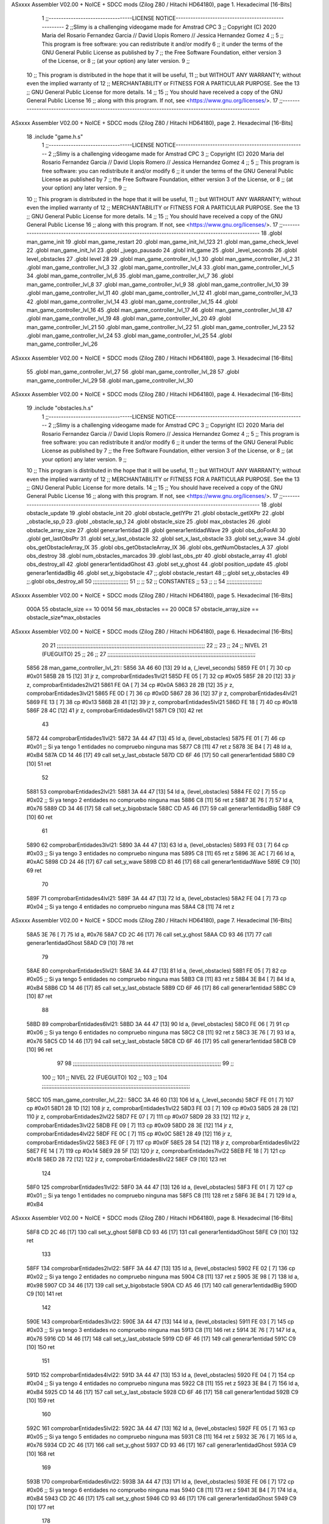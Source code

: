 ASxxxx Assembler V02.00 + NoICE + SDCC mods  (Zilog Z80 / Hitachi HD64180), page 1.
Hexadecimal [16-Bits]



                              1 ;;----------------------------------LICENSE NOTICE-----------------------------------------------------
                              2 ;;Slimy is a challenging videogame made for Amstrad CPC
                              3 ;;    Copyright (C) 2020  Maria del Rosario Fernandez Garcia // David Llopis Romero // Jessica Hernandez Gomez
                              4 ;;
                              5 ;;    This program is free software: you can redistribute it and/or modify
                              6 ;;    it under the terms of the GNU General Public License as published by
                              7 ;;    the Free Software Foundation, either version 3 of the License, or
                              8 ;;    (at your option) any later version.
                              9 ;;
                             10 ;;    This program is distributed in the hope that it will be useful,
                             11 ;;    but WITHOUT ANY WARRANTY; without even the implied warranty of
                             12 ;;    MERCHANTABILITY or FITNESS FOR A PARTICULAR PURPOSE.  See the
                             13 ;;    GNU General Public License for more details.
                             14 ;;
                             15 ;;    You should have received a copy of the GNU General Public License
                             16 ;;    along with this program.  If not, see <https://www.gnu.org/licenses/>.
                             17 ;;------------------------------------------------------------------------------------------------------
ASxxxx Assembler V02.00 + NoICE + SDCC mods  (Zilog Z80 / Hitachi HD64180), page 2.
Hexadecimal [16-Bits]



                             18 .include "game.h.s"
                              1 ;;----------------------------------LICENSE NOTICE-----------------------------------------------------
                              2 ;;Slimy is a challenging videogame made for Amstrad CPC
                              3 ;;    Copyright (C) 2020  Maria del Rosario Fernandez Garcia // David Llopis Romero // Jessica Hernandez Gomez
                              4 ;;
                              5 ;;    This program is free software: you can redistribute it and/or modify
                              6 ;;    it under the terms of the GNU General Public License as published by
                              7 ;;    the Free Software Foundation, either version 3 of the License, or
                              8 ;;    (at your option) any later version.
                              9 ;;
                             10 ;;    This program is distributed in the hope that it will be useful,
                             11 ;;    but WITHOUT ANY WARRANTY; without even the implied warranty of
                             12 ;;    MERCHANTABILITY or FITNESS FOR A PARTICULAR PURPOSE.  See the
                             13 ;;    GNU General Public License for more details.
                             14 ;;
                             15 ;;    You should have received a copy of the GNU General Public License
                             16 ;;    along with this program.  If not, see <https://www.gnu.org/licenses/>.
                             17 ;;------------------------------------------------------------------------------------------------------
                             18 .globl man_game_init
                             19 .globl man_game_restart
                             20 .globl man_game_init_lvl_123
                             21 .globl man_game_check_level
                             22 .globl man_game_init_lvl
                             23 .globl _juego_pausado
                             24 .globl init_game
                             25 .globl _level_seconds
                             26 .globl level_obstacles
                             27 .globl level
                             28 
                             29 .globl man_game_controller_lvl_1
                             30 .globl man_game_controller_lvl_2
                             31 .globl man_game_controller_lvl_3
                             32 .globl man_game_controller_lvl_4
                             33 .globl man_game_controller_lvl_5
                             34 .globl man_game_controller_lvl_6
                             35 .globl man_game_controller_lvl_7
                             36 .globl man_game_controller_lvl_8
                             37 .globl man_game_controller_lvl_9
                             38 .globl man_game_controller_lvl_10
                             39 .globl man_game_controller_lvl_11
                             40 .globl man_game_controller_lvl_12
                             41 .globl man_game_controller_lvl_13
                             42 .globl man_game_controller_lvl_14
                             43 .globl man_game_controller_lvl_15
                             44 .globl man_game_controller_lvl_16
                             45 .globl man_game_controller_lvl_17
                             46 .globl man_game_controller_lvl_18
                             47 .globl man_game_controller_lvl_19
                             48 .globl man_game_controller_lvl_20
                             49 .globl man_game_controller_lvl_21
                             50 .globl man_game_controller_lvl_22
                             51 .globl man_game_controller_lvl_23
                             52 .globl man_game_controller_lvl_24
                             53 .globl man_game_controller_lvl_25
                             54 .globl man_game_controller_lvl_26
ASxxxx Assembler V02.00 + NoICE + SDCC mods  (Zilog Z80 / Hitachi HD64180), page 3.
Hexadecimal [16-Bits]



                             55 .globl man_game_controller_lvl_27
                             56 .globl man_game_controller_lvl_28
                             57 .globl man_game_controller_lvl_29
                             58 .globl man_game_controller_lvl_30
ASxxxx Assembler V02.00 + NoICE + SDCC mods  (Zilog Z80 / Hitachi HD64180), page 4.
Hexadecimal [16-Bits]



                             19 .include "obstacles.h.s"
                              1 ;;----------------------------------LICENSE NOTICE-----------------------------------------------------
                              2 ;;Slimy is a challenging videogame made for Amstrad CPC
                              3 ;;    Copyright (C) 2020  Maria del Rosario Fernandez Garcia // David Llopis Romero // Jessica Hernandez Gomez
                              4 ;;
                              5 ;;    This program is free software: you can redistribute it and/or modify
                              6 ;;    it under the terms of the GNU General Public License as published by
                              7 ;;    the Free Software Foundation, either version 3 of the License, or
                              8 ;;    (at your option) any later version.
                              9 ;;
                             10 ;;    This program is distributed in the hope that it will be useful,
                             11 ;;    but WITHOUT ANY WARRANTY; without even the implied warranty of
                             12 ;;    MERCHANTABILITY or FITNESS FOR A PARTICULAR PURPOSE.  See the
                             13 ;;    GNU General Public License for more details.
                             14 ;;
                             15 ;;    You should have received a copy of the GNU General Public License
                             16 ;;    along with this program.  If not, see <https://www.gnu.org/licenses/>.
                             17 ;;------------------------------------------------------------------------------------------------------
                             18 .globl obstacle_update
                             19 .globl obstacle_init
                             20 .globl obstacle_getIYPtr
                             21 .globl obstacle_getIXPtr
                             22 .globl _obstacle_sp_0
                             23 .globl _obstacle_sp_1
                             24 .globl obstacle_size
                             25 .globl max_obstacles
                             26 .globl obstacle_array_size
                             27 .globl generar1entidad
                             28 .globl generar1entidadWave
                             29 .globl obs_doForAll
                             30 .globl get_lastObsPtr
                             31 .globl set_y_last_obstacle
                             32 .globl set_x_last_obstacle
                             33 .globl set_y_wave
                             34 .globl obs_getObstacleArray_IX
                             35 .globl obs_getObstacleArray_IX
                             36 .globl obs_getNumObstacles_A
                             37 .globl obs_destroy
                             38 .globl num_obstacles_marcados
                             39 .globl last_obs_ptr
                             40 .globl obstacle_array
                             41 .globl obs_destroy_all
                             42 .globl generar1entidadGhost
                             43 .globl set_y_ghost
                             44 .globl position_update
                             45 .globl generar1entidadBig
                             46 .globl set_y_bigobstacle
                             47 ;;.globl obstacle_restart
                             48 ;;.globl set_y_obstacles
                             49 ;;.globl obs_destroy_all
                             50 ;;;;;;;;;;;;;;;;;;;;;;
                             51 ;;                  ;;
                             52 ;;    CONSTANTES    ;;
                             53 ;;                  ;;
                             54 ;;;;;;;;;;;;;;;;;;;;;;
ASxxxx Assembler V02.00 + NoICE + SDCC mods  (Zilog Z80 / Hitachi HD64180), page 5.
Hexadecimal [16-Bits]



                     000A    55 obstacle_size  == 10
                     0014    56 max_obstacles == 20
                     00C8    57 obstacle_array_size == obstacle_size*max_obstacles
ASxxxx Assembler V02.00 + NoICE + SDCC mods  (Zilog Z80 / Hitachi HD64180), page 6.
Hexadecimal [16-Bits]



                             20 
                             21 ;;;;;;;;;;;;;;;;;;;;;;;;;;;;;;;;;;;;;;;;;;;;;;;;;;;;;;;;;;;;;;;;;;;;;;;;;;;;;;;;;;;;;;;;;;;;
                             22 ;;
                             23 ;;
                             24 ;;  NIVEL 21 (FUEGUITO)
                             25 ;;
                             26 ;;
                             27 ;;;;;;;;;;;;;;;;;;;;;;;;;;;;;;;;;;;;;;;;;;;;;;;;;;;;;;;;;;;;;;;;;;;;;;;;;;;;;;;;;;;;;;;;;;;;
   5856                      28 man_game_controller_lvl_21::
   5856 3A 46 60      [13]   29     ld a, (_level_seconds)  
   5859 FE 01         [ 7]   30     cp #0x01                      
   585B 28 15         [12]   31     jr z, comprobarEntidades1lvl21
   585D FE 05         [ 7]   32     cp #0x05
   585F 28 20         [12]   33     jr z, comprobarEntidades2lvl21
   5861 FE 0A         [ 7]   34     cp #0x0A                                
   5863 28 2B         [12]   35     jr z, comprobarEntidades3lvl21
   5865 FE 0D         [ 7]   36     cp #0x0D
   5867 28 36         [12]   37     jr z, comprobarEntidades4lvl21
   5869 FE 13         [ 7]   38     cp #0x13
   586B 28 41         [12]   39     jr z, comprobarEntidades5lvl21
   586D FE 18         [ 7]   40     cp #0x18
   586F 28 4C         [12]   41     jr z, comprobarEntidades6lvl21
   5871 C9            [10]   42     ret
                             43 
   5872                      44     comprobarEntidades1lvl21:
   5872 3A 44 47      [13]   45     ld a, (level_obstacles)
   5875 FE 01         [ 7]   46     cp #0x01                ;; Si ya tengo 1 entidades no compruebo ninguna mas
   5877 C8            [11]   47     ret z
   5878 3E B4         [ 7]   48         ld a, #0xB4
   587A CD 14 46      [17]   49         call set_y_last_obstacle
   587D CD 6F 46      [17]   50         call generar1entidad    
   5880 C9            [10]   51         ret
                             52 
   5881                      53     comprobarEntidades2lvl21:
   5881 3A 44 47      [13]   54     ld a, (level_obstacles)
   5884 FE 02         [ 7]   55     cp #0x02                ;; Si ya tengo 2 entidades no compruebo ninguna mas
   5886 C8            [11]   56     ret z
   5887 3E 76         [ 7]   57         ld a, #0x76
   5889 CD 34 46      [17]   58         call set_y_bigobstacle
   588C CD A5 46      [17]   59         call generar1entidadBig
   588F C9            [10]   60         ret
                             61 
   5890                      62     comprobarEntidades3lvl21:
   5890 3A 44 47      [13]   63     ld a, (level_obstacles)
   5893 FE 03         [ 7]   64     cp #0x03                ;; Si ya tengo 3 entidades no compruebo ninguna mas
   5895 C8            [11]   65     ret z
   5896 3E AC         [ 7]   66         ld a, #0xAC
   5898 CD 24 46      [17]   67         call set_y_wave
   589B CD 81 46      [17]   68         call generar1entidadWave
   589E C9            [10]   69         ret
                             70 
   589F                      71     comprobarEntidades4lvl21:
   589F 3A 44 47      [13]   72     ld a, (level_obstacles)
   58A2 FE 04         [ 7]   73     cp #0x04                ;; Si ya tengo 4 entidades no compruebo ninguna mas
   58A4 C8            [11]   74     ret z
ASxxxx Assembler V02.00 + NoICE + SDCC mods  (Zilog Z80 / Hitachi HD64180), page 7.
Hexadecimal [16-Bits]



   58A5 3E 76         [ 7]   75         ld a, #0x76
   58A7 CD 2C 46      [17]   76         call set_y_ghost
   58AA CD 93 46      [17]   77         call generar1entidadGhost
   58AD C9            [10]   78         ret        
                             79  
   58AE                      80     comprobarEntidades5lvl21:
   58AE 3A 44 47      [13]   81     ld a, (level_obstacles)
   58B1 FE 05         [ 7]   82     cp #0x05                ;; Si ya tengo 5 entidades no compruebo ninguna mas
   58B3 C8            [11]   83     ret z
   58B4 3E B4         [ 7]   84         ld a, #0xB4
   58B6 CD 14 46      [17]   85         call set_y_last_obstacle     
   58B9 CD 6F 46      [17]   86         call generar1entidad
   58BC C9            [10]   87         ret        
                             88 
   58BD                      89     comprobarEntidades6lvl21:
   58BD 3A 44 47      [13]   90     ld a, (level_obstacles)
   58C0 FE 06         [ 7]   91     cp #0x06                ;; Si ya tengo 6 entidades no compruebo ninguna mas
   58C2 C8            [11]   92     ret z
   58C3 3E 76         [ 7]   93         ld a, #0x76
   58C5 CD 14 46      [17]   94         call set_y_last_obstacle     
   58C8 CD 6F 46      [17]   95         call generar1entidad
   58CB C9            [10]   96         ret  
                             97  
                             98 ;;;;;;;;;;;;;;;;;;;;;;;;;;;;;;;;;;;;;;;;;;;;;;;;;;;;;;;;;;;;;;;;;;;;;;;;;;;;;;;;;;;;;;;;;;;;
                             99 ;;
                            100 ;;
                            101 ;;  NIVEL 22 (FUEGUITO)
                            102 ;;
                            103 ;;
                            104 ;;;;;;;;;;;;;;;;;;;;;;;;;;;;;;;;;;;;;;;;;;;;;;;;;;;;;;;;;;;;;;;;;;;;;;;;;;;;;;;;;;;;;;;;;;;;
   58CC                     105 man_game_controller_lvl_22::
   58CC 3A 46 60      [13]  106     ld a, (_level_seconds)  
   58CF FE 01         [ 7]  107     cp #0x01                      
   58D1 28 1D         [12]  108     jr z, comprobarEntidades1lvl22
   58D3 FE 03         [ 7]  109     cp #0x03
   58D5 28 28         [12]  110     jr z, comprobarEntidades2lvl22
   58D7 FE 07         [ 7]  111     cp #0x07                             
   58D9 28 33         [12]  112     jr z, comprobarEntidades3lvl22
   58DB FE 09         [ 7]  113     cp #0x09
   58DD 28 3E         [12]  114     jr z, comprobarEntidades4lvl22
   58DF FE 0C         [ 7]  115     cp #0x0C
   58E1 28 49         [12]  116     jr z, comprobarEntidades5lvl22
   58E3 FE 0F         [ 7]  117     cp #0x0F
   58E5 28 54         [12]  118     jr z, comprobarEntidades6lvl22
   58E7 FE 14         [ 7]  119     cp #0x14
   58E9 28 5F         [12]  120     jr z, comprobarEntidades7lvl22
   58EB FE 18         [ 7]  121     cp #0x18
   58ED 28 72         [12]  122     jr z, comprobarEntidades8lvl22
   58EF C9            [10]  123     ret
                            124 
   58F0                     125     comprobarEntidades1lvl22:
   58F0 3A 44 47      [13]  126     ld a, (level_obstacles)
   58F3 FE 01         [ 7]  127     cp #0x01                ;; Si ya tengo 1 entidades no compruebo ninguna mas
   58F5 C8            [11]  128     ret z
   58F6 3E B4         [ 7]  129         ld a, #0xB4
ASxxxx Assembler V02.00 + NoICE + SDCC mods  (Zilog Z80 / Hitachi HD64180), page 8.
Hexadecimal [16-Bits]



   58F8 CD 2C 46      [17]  130         call  set_y_ghost
   58FB CD 93 46      [17]  131         call  generar1entidadGhost
   58FE C9            [10]  132         ret
                            133 
   58FF                     134     comprobarEntidades2lvl22:
   58FF 3A 44 47      [13]  135     ld a, (level_obstacles)
   5902 FE 02         [ 7]  136     cp #0x02                ;; Si ya tengo 2 entidades no compruebo ninguna mas
   5904 C8            [11]  137     ret z
   5905 3E 98         [ 7]  138         ld a, #0x98
   5907 CD 34 46      [17]  139         call set_y_bigobstacle
   590A CD A5 46      [17]  140         call generar1entidadBig
   590D C9            [10]  141         ret
                            142 
   590E                     143     comprobarEntidades3lvl22:
   590E 3A 44 47      [13]  144     ld a, (level_obstacles)
   5911 FE 03         [ 7]  145     cp #0x03                ;; Si ya tengo 3 entidades no compruebo ninguna mas
   5913 C8            [11]  146     ret z
   5914 3E 76         [ 7]  147         ld a, #0x76
   5916 CD 14 46      [17]  148         call set_y_last_obstacle     
   5919 CD 6F 46      [17]  149         call generar1entidad
   591C C9            [10]  150         ret
                            151 
   591D                     152     comprobarEntidades4lvl22:
   591D 3A 44 47      [13]  153     ld a, (level_obstacles)
   5920 FE 04         [ 7]  154     cp #0x04                ;; Si ya tengo 4 entidades no compruebo ninguna mas
   5922 C8            [11]  155     ret z
   5923 3E B4         [ 7]  156         ld a, #0xB4
   5925 CD 14 46      [17]  157         call set_y_last_obstacle     
   5928 CD 6F 46      [17]  158         call generar1entidad       
   592B C9            [10]  159         ret   
                            160 
   592C                     161     comprobarEntidades5lvl22:
   592C 3A 44 47      [13]  162     ld a, (level_obstacles)
   592F FE 05         [ 7]  163     cp #0x05                ;; Si ya tengo 5 entidades no compruebo ninguna mas
   5931 C8            [11]  164     ret z
   5932 3E 76         [ 7]  165         ld a, #0x76
   5934 CD 2C 46      [17]  166         call set_y_ghost
   5937 CD 93 46      [17]  167         call  generar1entidadGhost
   593A C9            [10]  168         ret
                            169 
   593B                     170     comprobarEntidades6lvl22:
   593B 3A 44 47      [13]  171     ld a, (level_obstacles)
   593E FE 06         [ 7]  172     cp #0x06                ;; Si ya tengo 6 entidades no compruebo ninguna mas
   5940 C8            [11]  173     ret z
   5941 3E B4         [ 7]  174         ld a, #0xB4
   5943 CD 2C 46      [17]  175         call set_y_ghost
   5946 CD 93 46      [17]  176         call  generar1entidadGhost
   5949 C9            [10]  177         ret
                            178 
   594A                     179     comprobarEntidades7lvl22:
   594A 3A 44 47      [13]  180     ld a, (level_obstacles)
   594D FE 08         [ 7]  181     cp #0x08                ;; Si ya tengo 8 entidades no compruebo ninguna mas
   594F C8            [11]  182     ret z
   5950 3E 76         [ 7]  183         ld a, #0x76
   5952 CD 14 46      [17]  184         call set_y_last_obstacle
ASxxxx Assembler V02.00 + NoICE + SDCC mods  (Zilog Z80 / Hitachi HD64180), page 9.
Hexadecimal [16-Bits]



   5955 CD 6F 46      [17]  185         call generar1entidad
   5958 3E B4         [ 7]  186         ld a, #0xB4
   595A CD 14 46      [17]  187         call set_y_last_obstacle
   595D CD 6F 46      [17]  188         call generar1entidad
   5960 C9            [10]  189         ret
                            190 
   5961                     191     comprobarEntidades8lvl22:
   5961 3A 44 47      [13]  192     ld a, (level_obstacles)
   5964 FE 09         [ 7]  193     cp #0x09                ;; Si ya tengo 9 entidades no compruebo ninguna mas
   5966 C8            [11]  194     ret z
   5967 3E 98         [ 7]  195         ld a, #0x98
   5969 CD 34 46      [17]  196         call set_y_bigobstacle
   596C CD A5 46      [17]  197         call generar1entidadBig
   596F C9            [10]  198         ret
                            199 
                            200 ;;;;;;;;;;;;;;;;;;;;;;;;;;;;;;;;;;;;;;;;;;;;;;;;;;;;;;;;;;;;;;;;;;;;;;;;;;;;;;;;;;;;;;;;;;;;
                            201 ;;
                            202 ;;
                            203 ;;  NIVEL 23 (FUEGUITO)
                            204 ;;
                            205 ;;
                            206 ;;;;;;;;;;;;;;;;;;;;;;;;;;;;;;;;;;;;;;;;;;;;;;;;;;;;;;;;;;;;;;;;;;;;;;;;;;;;;;;;;;;;;;;;;;;;
   5970                     207 man_game_controller_lvl_23::
   5970 3A 46 60      [13]  208     ld a, (_level_seconds)  
   5973 FE 01         [ 7]  209     cp #0x01                      
   5975 28 1D         [12]  210     jr z, comprobarEntidades1lvl23
   5977 FE 04         [ 7]  211     cp #0x04
   5979 28 28         [12]  212     jr z, comprobarEntidades2lvl23
   597B FE 06         [ 7]  213     cp #0x06
   597D 28 33         [12]  214     jr z, comprobarEntidades3lvl23
   597F FE 0A         [ 7]  215     cp #0x0A
   5981 28 40         [12]  216     jr z, comprobarEntidades4lvl23
   5983 FE 0C         [ 7]  217     cp #0x0C
   5985 28 4B         [12]  218     jr z, comprobarEntidades5lvl23
   5987 FE 10         [ 7]  219     cp #0x10
   5989 28 56         [12]  220     jr z, comprobarEntidades6lvl23
   598B FE 13         [ 7]  221     cp #0x13
   598D 28 61         [12]  222     jr z, comprobarEntidades7lvl23
   598F FE 15         [ 7]  223     cp #0x15
   5991 28 6C         [12]  224     jr z, comprobarEntidades8lvl23
   5993 C9            [10]  225     ret
                            226 
   5994                     227     comprobarEntidades1lvl23:
   5994 3A 44 47      [13]  228     ld a, (level_obstacles)
   5997 FE 01         [ 7]  229     cp #0x01                ;; Si ya tengo 1 entidades no compruebo ninguna mas
   5999 C8            [11]  230     ret z
   599A 3E 88         [ 7]  231         ld a, #0x88
   599C CD 34 46      [17]  232         call set_y_bigobstacle
   599F CD A5 46      [17]  233         call generar1entidadBig
   59A2 C9            [10]  234         ret
                            235     
   59A3                     236     comprobarEntidades2lvl23:
   59A3 3A 44 47      [13]  237     ld a, (level_obstacles)
   59A6 FE 02         [ 7]  238     cp #0x02                ;; Si ya tengo 2 entidades no compruebo ninguna mas
   59A8 C8            [11]  239     ret z
ASxxxx Assembler V02.00 + NoICE + SDCC mods  (Zilog Z80 / Hitachi HD64180), page 10.
Hexadecimal [16-Bits]



   59A9 3E B4         [ 7]  240         ld a, #0xB4
   59AB CD 14 46      [17]  241         call set_y_last_obstacle
   59AE CD 6F 46      [17]  242         call generar1entidad   
   59B1 C9            [10]  243         ret
                            244 
   59B2                     245     comprobarEntidades3lvl23:
   59B2 3A 44 47      [13]  246     ld a, (level_obstacles)
   59B5 FE 03         [ 7]  247     cp #0x03                ;; Si ya tengo 3 entidades no compruebo ninguna mas
   59B7 C8            [11]  248     ret z
   59B8 3E B4         [ 7]  249     ld a, #0xB4
   59BA 3E 76         [ 7]  250         ld a, #0x76
   59BC CD 14 46      [17]  251         call set_y_last_obstacle
   59BF CD 6F 46      [17]  252         call generar1entidad
   59C2 C9            [10]  253         ret
                            254 
   59C3                     255     comprobarEntidades4lvl23:
   59C3 3A 44 47      [13]  256     ld a, (level_obstacles)
   59C6 FE 04         [ 7]  257     cp #0x04                ;; Si ya tengo 4 entidades no compruebo ninguna mas
   59C8 C8            [11]  258     ret z
   59C9 3E B4         [ 7]  259         ld a, #0xB4
   59CB CD 2C 46      [17]  260         call set_y_ghost
   59CE CD 93 46      [17]  261         call  generar1entidadGhost
   59D1 C9            [10]  262         ret        
                            263 
   59D2                     264     comprobarEntidades5lvl23:
   59D2 3A 44 47      [13]  265     ld a, (level_obstacles)
   59D5 FE 05         [ 7]  266     cp #0x05                ;; Si ya tengo 5 entidades no compruebo ninguna mas
   59D7 C8            [11]  267     ret z
   59D8 3E B4         [ 7]  268         ld a, #0xB4
   59DA CD 2C 46      [17]  269         call set_y_ghost
   59DD CD 93 46      [17]  270         call  generar1entidadGhost
   59E0 C9            [10]  271         ret  
                            272     
   59E1                     273     comprobarEntidades6lvl23:
   59E1 3A 44 47      [13]  274     ld a, (level_obstacles)
   59E4 FE 06         [ 7]  275     cp #0x06                ;; Si ya tengo 6 entidades no compruebo ninguna mas
   59E6 C8            [11]  276     ret z
   59E7 3E 76         [ 7]  277         ld a, #0x76
   59E9 CD 34 46      [17]  278         call set_y_bigobstacle
   59EC CD A5 46      [17]  279         call generar1entidadBig
   59EF C9            [10]  280         ret
                            281 
   59F0                     282     comprobarEntidades7lvl23:
   59F0 3A 44 47      [13]  283     ld a, (level_obstacles)
   59F3 FE 07         [ 7]  284     cp #0x07                ;; Si ya tengo 7 entidades no compruebo ninguna mas
   59F5 C8            [11]  285     ret z
   59F6 3E B4         [ 7]  286         ld a, #0xB4
   59F8 CD 14 46      [17]  287         call set_y_last_obstacle
   59FB CD 6F 46      [17]  288         call generar1entidad
   59FE C9            [10]  289         ret  
                            290     
   59FF                     291     comprobarEntidades8lvl23:
   59FF 3A 44 47      [13]  292     ld a, (level_obstacles)
   5A02 FE 08         [ 7]  293     cp #0x08                ;; Si ya tengo 8 entidades no compruebo ninguna mas
   5A04 C8            [11]  294     ret z
ASxxxx Assembler V02.00 + NoICE + SDCC mods  (Zilog Z80 / Hitachi HD64180), page 11.
Hexadecimal [16-Bits]



   5A05 3E 96         [ 7]  295         ld a, #0x96
   5A07 CD 34 46      [17]  296         call set_y_bigobstacle
   5A0A CD A5 46      [17]  297         call generar1entidadBig
   5A0D C9            [10]  298         ret  
                            299 
                            300 ;;;;;;;;;;;;;;;;;;;;;;;;;;;;;;;;;;;;;;;;;;;;;;;;;;;;;;;;;;;;;;;;;;;;;;;;;;;;;;;;;;;;;;;;;;;;
                            301 ;;
                            302 ;;
                            303 ;;  NIVEL 24 (FUEGUITO)
                            304 ;;
                            305 ;;
                            306 ;;;;;;;;;;;;;;;;;;;;;;;;;;;;;;;;;;;;;;;;;;;;;;;;;;;;;;;;;;;;;;;;;;;;;;;;;;;;;;;;;;;;;;;;;;;;
   5A0E                     307 man_game_controller_lvl_24::
   5A0E 3A 46 60      [13]  308     ld a, (_level_seconds)  
   5A11 FE 01         [ 7]  309     cp #0x01                      
   5A13 28 29         [12]  310     jr z, comprobarEntidades1lvl24
   5A15 FE 03         [ 7]  311     cp #0x03
   5A17 28 34         [12]  312     jr z, comprobarEntidades2lvl24
   5A19 FE 06         [ 7]  313     cp #0x06                 
   5A1B 28 3F         [12]  314     jr z, comprobarEntidades3lvl24
   5A1D FE 0A         [ 7]  315     cp #0x0A
   5A1F 28 4A         [12]  316     jr z, comprobarEntidades4lvl24
   5A21 FE 0B         [ 7]  317     cp #0x0B
   5A23 28 55         [12]  318     jr z, comprobarEntidades5lvl24
   5A25 FE 0E         [ 7]  319     cp #0x0E
   5A27 28 60         [12]  320     jr z, comprobarEntidades6lvl24
   5A29 FE 12         [ 7]  321     cp #0x12
   5A2B CA 98 5A      [10]  322     jp z, comprobarEntidades7lvl24
   5A2E FE 16         [ 7]  323     cp #0x16
   5A30 CA A7 5A      [10]  324     jp z, comprobarEntidades8lvl24
   5A33 FE 17         [ 7]  325     cp #0x17
   5A35 CA B6 5A      [10]  326     jp z, comprobarEntidades9lvl24
   5A38 FE 1A         [ 7]  327     cp #0x1A
   5A3A CA C5 5A      [10]  328     jp z, comprobarEntidades10lvl24
   5A3D C9            [10]  329     ret
                            330 
   5A3E                     331     comprobarEntidades1lvl24:
   5A3E 3A 44 47      [13]  332     ld a, (level_obstacles)
   5A41 FE 01         [ 7]  333     cp #0x01                ;; Si ya tengo 1 entidades no compruebo ninguna mas
   5A43 C8            [11]  334     ret z
   5A44 3E B4         [ 7]  335         ld a, #0xB4
   5A46 CD 14 46      [17]  336         call set_y_last_obstacle
   5A49 CD 6F 46      [17]  337         call generar1entidad
   5A4C C9            [10]  338         ret
                            339 
   5A4D                     340     comprobarEntidades2lvl24:
   5A4D 3A 44 47      [13]  341     ld a, (level_obstacles)
   5A50 FE 02         [ 7]  342     cp #0x02                ;; Si ya tengo 2 entidades no compruebo ninguna mas
   5A52 C8            [11]  343     ret z
   5A53 3E 76         [ 7]  344         ld a, #0x76
   5A55 CD 14 46      [17]  345         call set_y_last_obstacle
   5A58 CD 6F 46      [17]  346         call generar1entidad
   5A5B C9            [10]  347         ret
                            348 
   5A5C                     349     comprobarEntidades3lvl24:
ASxxxx Assembler V02.00 + NoICE + SDCC mods  (Zilog Z80 / Hitachi HD64180), page 12.
Hexadecimal [16-Bits]



   5A5C 3A 44 47      [13]  350     ld a, (level_obstacles)
   5A5F FE 03         [ 7]  351     cp #0x03                ;; Si ya tengo 3 entidades no compruebo ninguna mas
   5A61 C8            [11]  352     ret z
   5A62 3E 76         [ 7]  353         ld a, #0x76
   5A64 CD 2C 46      [17]  354         call set_y_ghost
   5A67 CD 93 46      [17]  355         call generar1entidadGhost
   5A6A C9            [10]  356         ret        
                            357 
   5A6B                     358     comprobarEntidades4lvl24:
   5A6B 3A 44 47      [13]  359     ld a, (level_obstacles)
   5A6E FE 04         [ 7]  360     cp #0x04                ;; Si ya tengo 4 entidades no compruebo ninguna mas
   5A70 C8            [11]  361     ret z
   5A71 3E B4         [ 7]  362         ld a, #0xB4
   5A73 CD 14 46      [17]  363         call set_y_last_obstacle
   5A76 CD 6F 46      [17]  364         call generar1entidad
   5A79 C9            [10]  365         ret
                            366 
   5A7A                     367     comprobarEntidades5lvl24:
   5A7A 3A 44 47      [13]  368     ld a, (level_obstacles)
   5A7D FE 05         [ 7]  369     cp #0x05                ;; Si ya tengo 5 entidades no compruebo ninguna mas
   5A7F C8            [11]  370     ret z
   5A80 3E 76         [ 7]  371         ld a, #0x76
   5A82 CD 14 46      [17]  372         call set_y_last_obstacle
   5A85 CD 6F 46      [17]  373         call generar1entidad
   5A88 C9            [10]  374         ret
                            375 
   5A89                     376     comprobarEntidades6lvl24:
   5A89 3A 44 47      [13]  377     ld a, (level_obstacles)
   5A8C FE 06         [ 7]  378     cp #0x06                ;; Si ya tengo 6 entidades no compruebo ninguna mas
   5A8E C8            [11]  379     ret z
   5A8F 3E 76         [ 7]  380         ld a, #0x76
   5A91 CD 2C 46      [17]  381         call set_y_ghost
   5A94 CD 93 46      [17]  382         call generar1entidadGhost
   5A97 C9            [10]  383         ret
                            384 
   5A98                     385     comprobarEntidades7lvl24:
   5A98 3A 44 47      [13]  386     ld a, (level_obstacles)
   5A9B FE 07         [ 7]  387     cp #0x07                ;; Si ya tengo 7 entidades no compruebo ninguna mas
   5A9D C8            [11]  388     ret z
   5A9E 3E 98         [ 7]  389         ld a, #0x98
   5AA0 CD 34 46      [17]  390         call set_y_bigobstacle
   5AA3 CD A5 46      [17]  391         call generar1entidadBig
   5AA6 C9            [10]  392         ret      
                            393 
   5AA7                     394     comprobarEntidades8lvl24:
   5AA7 3A 44 47      [13]  395     ld a, (level_obstacles)
   5AAA FE 08         [ 7]  396     cp #0x08                ;; Si ya tengo 8 entidades no compruebo ninguna mas
   5AAC C8            [11]  397     ret z
   5AAD 3E B4         [ 7]  398         ld a, #0xB4
   5AAF CD 14 46      [17]  399         call set_y_last_obstacle
   5AB2 CD 6F 46      [17]  400         call generar1entidad
   5AB5 C9            [10]  401         ret
                            402     
   5AB6                     403     comprobarEntidades9lvl24:
   5AB6 3A 44 47      [13]  404     ld a, (level_obstacles)
ASxxxx Assembler V02.00 + NoICE + SDCC mods  (Zilog Z80 / Hitachi HD64180), page 13.
Hexadecimal [16-Bits]



   5AB9 FE 09         [ 7]  405     cp #0x09                ;; Si ya tengo 9 entidades no compruebo ninguna mas
   5ABB C8            [11]  406     ret z
   5ABC 3E 76         [ 7]  407         ld a, #0x76
   5ABE CD 14 46      [17]  408         call set_y_last_obstacle
   5AC1 CD 6F 46      [17]  409         call generar1entidad
   5AC4 C9            [10]  410         ret
                            411 
   5AC5                     412     comprobarEntidades10lvl24:
   5AC5 3A 44 47      [13]  413     ld a, (level_obstacles)
   5AC8 FE 0A         [ 7]  414     cp #0x0A                ;; Si ya tengo 10 entidades no compruebo ninguna mas
   5ACA C8            [11]  415     ret z
   5ACB 3E B4         [ 7]  416         ld a, #0xB4
   5ACD CD 2C 46      [17]  417         call set_y_ghost
   5AD0 CD 93 46      [17]  418         call generar1entidadGhost
   5AD3 C9            [10]  419         ret
                            420 
                            421 ;;;;;;;;;;;;;;;;;;;;;;;;;;;;;;;;;;;;;;;;;;;;;;;;;;;;;;;;;;;;;;;;;;;;;;;;;;;;;;;;;;;;;;;;;;;;
                            422 ;;
                            423 ;;
                            424 ;;  NIVEL 25 (FUEGUITO)
                            425 ;;
                            426 ;;
                            427 ;;;;;;;;;;;;;;;;;;;;;;;;;;;;;;;;;;;;;;;;;;;;;;;;;;;;;;;;;;;;;;;;;;;;;;;;;;;;;;;;;;;;;;;;;;;;
   5AD4                     428 man_game_controller_lvl_25::
   5AD4 3A 46 60      [13]  429     ld a, (_level_seconds)  
   5AD7 FE 01         [ 7]  430     cp #0x01                      
   5AD9 28 22         [12]  431     jr z, comprobarEntidades1lvl25
   5ADB FE 03         [ 7]  432     cp #0x03
   5ADD 28 2D         [12]  433     jr z, comprobarEntidades2lvl25
   5ADF FE 07         [ 7]  434     cp #0x07                        
   5AE1 28 38         [12]  435     jr z, comprobarEntidades3lvl25
   5AE3 FE 09         [ 7]  436     cp #0x09
   5AE5 28 43         [12]  437     jr z, comprobarEntidades4lvl25
   5AE7 FE 0A         [ 7]  438     cp #0x0A
   5AE9 28 4E         [12]  439     jr z, comprobarEntidades5lvl25
   5AEB FE 0E         [ 7]  440     cp #0x0E
   5AED 28 59         [12]  441     jr z, comprobarEntidades6lvl25
   5AEF FE 12         [ 7]  442     cp #0x12
   5AF1 28 6C         [12]  443     jr z, comprobarEntidades7lvl25
   5AF3 FE 16         [ 7]  444     cp #0x16
   5AF5 28 7F         [12]  445     jr z, comprobarEntidades8lvl25
   5AF7 FE 18         [ 7]  446     cp #0x18
   5AF9 CA 85 5B      [10]  447     jp z, comprobarEntidades9lvl25
   5AFC C9            [10]  448     ret
                            449 
   5AFD                     450     comprobarEntidades1lvl25:
   5AFD 3A 44 47      [13]  451     ld a, (level_obstacles)
   5B00 FE 01         [ 7]  452     cp #0x01                ;; Si ya tengo 1 entidades no compruebo ninguna mas
   5B02 C8            [11]  453     ret z
   5B03 3E 76         [ 7]  454         ld a, #0x76
   5B05 CD 14 46      [17]  455         call set_y_last_obstacle     
   5B08 CD 6F 46      [17]  456         call generar1entidad
   5B0B C9            [10]  457         ret
                            458     
   5B0C                     459     comprobarEntidades2lvl25:
ASxxxx Assembler V02.00 + NoICE + SDCC mods  (Zilog Z80 / Hitachi HD64180), page 14.
Hexadecimal [16-Bits]



   5B0C 3A 44 47      [13]  460     ld a, (level_obstacles)
   5B0F FE 02         [ 7]  461     cp #0x02                ;; Si ya tengo 2 entidades no compruebo ninguna mas
   5B11 C8            [11]  462     ret z
   5B12 3E AC         [ 7]  463         ld a, #0xAC
   5B14 CD 24 46      [17]  464         call set_y_wave
   5B17 CD 81 46      [17]  465         call generar1entidadWave
   5B1A C9            [10]  466         ret
                            467     
   5B1B                     468     comprobarEntidades3lvl25:
   5B1B 3A 44 47      [13]  469     ld a, (level_obstacles)
   5B1E FE 03         [ 7]  470     cp #0x03                ;; Si ya tengo 3 entidades no compruebo ninguna mas
   5B20 C8            [11]  471     ret z
   5B21 3E 76         [ 7]  472         ld a, #0x76
   5B23 CD 14 46      [17]  473         call set_y_last_obstacle     
   5B26 CD 6F 46      [17]  474         call generar1entidad
   5B29 C9            [10]  475         ret
                            476     
   5B2A                     477     comprobarEntidades4lvl25:
   5B2A 3A 44 47      [13]  478     ld a, (level_obstacles)
   5B2D FE 04         [ 7]  479     cp #0x04                ;; Si ya tengo 4 entidades no compruebo ninguna mas
   5B2F C8            [11]  480     ret z
   5B30 3E B4         [ 7]  481         ld a, #0xB4
   5B32 CD 14 46      [17]  482         call set_y_last_obstacle     
   5B35 CD 6F 46      [17]  483         call generar1entidad
   5B38 C9            [10]  484         ret
                            485     
   5B39                     486     comprobarEntidades5lvl25:
   5B39 3A 44 47      [13]  487     ld a, (level_obstacles)
   5B3C FE 05         [ 7]  488     cp #0x05                ;; Si ya tengo 5 entidades no compruebo ninguna mas
   5B3E C8            [11]  489     ret z
   5B3F 3E 76         [ 7]  490         ld a, #0x76
   5B41 CD 14 46      [17]  491         call set_y_last_obstacle     
   5B44 CD 6F 46      [17]  492         call generar1entidad
   5B47 C9            [10]  493         ret
                            494 
   5B48                     495     comprobarEntidades6lvl25:
   5B48 3A 44 47      [13]  496     ld a, (level_obstacles)
   5B4B FE 07         [ 7]  497     cp #0x07                ;; Si ya tengo 7 entidades no compruebo ninguna mas
   5B4D C8            [11]  498     ret z
   5B4E 3E 76         [ 7]  499         ld a, #0x76
   5B50 CD 2C 46      [17]  500         call set_y_ghost
   5B53 CD 93 46      [17]  501         call generar1entidadGhost
                            502         
   5B56 3E B4         [ 7]  503         ld a, #0xB4
   5B58 CD 2C 46      [17]  504         call set_y_ghost
   5B5B CD 93 46      [17]  505         call generar1entidadGhost
   5B5E C9            [10]  506         ret
                            507     
   5B5F                     508     comprobarEntidades7lvl25:
   5B5F 3A 44 47      [13]  509     ld a, (level_obstacles)
   5B62 FE 09         [ 7]  510     cp #0x09                ;; Si ya tengo 9 entidades no compruebo ninguna mas
   5B64 C8            [11]  511     ret z
   5B65 3E 76         [ 7]  512         ld a, #0x76
   5B67 CD 14 46      [17]  513         call set_y_last_obstacle
   5B6A CD 6F 46      [17]  514         call generar1entidad
ASxxxx Assembler V02.00 + NoICE + SDCC mods  (Zilog Z80 / Hitachi HD64180), page 15.
Hexadecimal [16-Bits]



                            515         
   5B6D 3E B4         [ 7]  516         ld a, #0xB4
   5B6F CD 14 46      [17]  517         call set_y_last_obstacle
   5B72 CD 6F 46      [17]  518         call generar1entidad
   5B75 C9            [10]  519         ret
                            520 
   5B76                     521     comprobarEntidades8lvl25:
   5B76 3A 44 47      [13]  522     ld a, (level_obstacles)
   5B79 FE 0A         [ 7]  523     cp #0x0A                ;; Si ya tengo 10 entidades no compruebo ninguna mas
   5B7B C8            [11]  524     ret z        
   5B7C 3E B4         [ 7]  525         ld a, #0xB4
   5B7E CD 2C 46      [17]  526         call set_y_ghost
   5B81 CD 93 46      [17]  527         call generar1entidadGhost
   5B84 C9            [10]  528         ret
                            529 
   5B85                     530     comprobarEntidades9lvl25:
   5B85 3A 44 47      [13]  531     ld a, (level_obstacles)
   5B88 FE 0B         [ 7]  532     cp #0x0B                ;; Si ya tengo 11 entidades no compruebo ninguna mas
   5B8A C8            [11]  533     ret z        
   5B8B 3E 76         [ 7]  534         ld a, #0x76
   5B8D CD 2C 46      [17]  535         call set_y_ghost
   5B90 CD 93 46      [17]  536         call generar1entidadGhost
   5B93 C9            [10]  537         ret
                            538         
                            539 ;;;;;;;;;;;;;;;;;;;;;;;;;;;;;;;;;;;;;;;;;;;;;;;;;;;;;;;;;;;;;;;;;;;;;;;;;;;;;;;;;;;;;;;;;;;;
                            540 ;;
                            541 ;;
                            542 ;;  NIVEL 26 (FUEGUITO)
                            543 ;;
                            544 ;;
                            545 ;;;;;;;;;;;;;;;;;;;;;;;;;;;;;;;;;;;;;;;;;;;;;;;;;;;;;;;;;;;;;;;;;;;;;;;;;;;;;;;;;;;;;;;;;;;;
   5B94                     546 man_game_controller_lvl_26::
   5B94 3A 46 60      [13]  547     ld a, (_level_seconds)  
   5B97 FE 01         [ 7]  548     cp #0x01         
   5B99 28 2D         [12]  549     jr z, comprobarEntidades1lvl26
   5B9B FE 02         [ 7]  550     cp #0x02
   5B9D 28 38         [12]  551     jr z, comprobarEntidades2lvl26
   5B9F FE 07         [ 7]  552     cp #0x07             
   5BA1 28 43         [12]  553     jr z, comprobarEntidades3lvl26
   5BA3 FE 08         [ 7]  554     cp #0x08
   5BA5 28 56         [12]  555     jr z, comprobarEntidades4lvl26
   5BA7 FE 0B         [ 7]  556     cp #0x0B
   5BA9 28 61         [12]  557     jr z, comprobarEntidades5lvl26
   5BAB FE 0C         [ 7]  558     cp #0x0C
   5BAD 28 6C         [12]  559     jr z, comprobarEntidades6lvl26
   5BAF FE 10         [ 7]  560     cp #0x10
   5BB1 28 77         [12]  561     jr z, comprobarEntidades7lvl26
   5BB3 FE 12         [ 7]  562     cp #0x12
   5BB5 CA 39 5C      [10]  563     jp z, comprobarEntidades8lvl26
   5BB8 FE 14         [ 7]  564     cp #0x14
   5BBA CA 48 5C      [10]  565     jp z, comprobarEntidades9lvl26
   5BBD FE 16         [ 7]  566     cp #0x16
   5BBF CA 57 5C      [10]  567     jp z, comprobarEntidades10lvl26
   5BC2 FE 18         [ 7]  568     cp #0x18
   5BC4 CA 66 5C      [10]  569     jp z, comprobarEntidades11lvl26
ASxxxx Assembler V02.00 + NoICE + SDCC mods  (Zilog Z80 / Hitachi HD64180), page 16.
Hexadecimal [16-Bits]



   5BC7 C9            [10]  570     ret
                            571 
   5BC8                     572     comprobarEntidades1lvl26:
   5BC8 3A 44 47      [13]  573     ld a, (level_obstacles)
   5BCB FE 01         [ 7]  574     cp #0x01                ;; Si ya tengo 1 entidades no compruebo ninguna mas
   5BCD C8            [11]  575     ret z
   5BCE 3E B4         [ 7]  576         ld a, #0xB4
   5BD0 CD 14 46      [17]  577         call  set_y_last_obstacle
   5BD3 CD 6F 46      [17]  578         call  generar1entidad
   5BD6 C9            [10]  579         ret
                            580     
   5BD7                     581     comprobarEntidades2lvl26:
   5BD7 3A 44 47      [13]  582     ld a, (level_obstacles)
   5BDA FE 02         [ 7]  583     cp #0x02                ;; Si ya tengo 2 entidades no compruebo ninguna mas
   5BDC C8            [11]  584     ret z
   5BDD 3E 76         [ 7]  585         ld a, #0x76
   5BDF CD 2C 46      [17]  586         call  set_y_ghost
   5BE2 CD 93 46      [17]  587         call  generar1entidadGhost
   5BE5 C9            [10]  588         ret
                            589     
   5BE6                     590     comprobarEntidades3lvl26:
   5BE6 3A 44 47      [13]  591     ld a, (level_obstacles)
   5BE9 FE 04         [ 7]  592     cp #0x04                ;; Si ya tengo 4 entidades no compruebo ninguna mas
   5BEB C8            [11]  593     ret z
   5BEC 3E 76         [ 7]  594         ld a, #0x76
   5BEE CD 14 46      [17]  595         call  set_y_last_obstacle
   5BF1 CD 6F 46      [17]  596         call  generar1entidad
                            597 
   5BF4 3E B4         [ 7]  598         ld a, #0xB4
   5BF6 CD 14 46      [17]  599         call  set_y_last_obstacle
   5BF9 CD 6F 46      [17]  600         call  generar1entidad
   5BFC C9            [10]  601         ret
                            602 
   5BFD                     603     comprobarEntidades4lvl26:
   5BFD 3A 44 47      [13]  604     ld a, (level_obstacles)
   5C00 FE 05         [ 7]  605     cp #0x05                ;; Si ya tengo 5 entidades no compruebo ninguna mas
   5C02 C8            [11]  606     ret z    
   5C03 3E 95         [ 7]  607         ld a, #0x95
   5C05 CD 14 46      [17]  608         call  set_y_last_obstacle
   5C08 CD 6F 46      [17]  609         call  generar1entidad
   5C0B C9            [10]  610         ret
                            611 
   5C0C                     612     comprobarEntidades5lvl26:
   5C0C 3A 44 47      [13]  613     ld a, (level_obstacles)
   5C0F FE 06         [ 7]  614     cp #0x06                ;; Si ya tengo 6 entidades no compruebo ninguna mas
   5C11 C8            [11]  615     ret z
   5C12 3E 76         [ 7]  616         ld a, #0x76
   5C14 CD 14 46      [17]  617         call  set_y_last_obstacle
   5C17 CD 6F 46      [17]  618         call  generar1entidad
   5C1A C9            [10]  619         ret        
                            620 
   5C1B                     621     comprobarEntidades6lvl26:
   5C1B 3A 44 47      [13]  622     ld a, (level_obstacles)
   5C1E FE 07         [ 7]  623     cp #0x07                ;; Si ya tengo 7 entidades no compruebo ninguna mas
   5C20 C8            [11]  624     ret z    
ASxxxx Assembler V02.00 + NoICE + SDCC mods  (Zilog Z80 / Hitachi HD64180), page 17.
Hexadecimal [16-Bits]



   5C21 3E 98         [ 7]  625         ld a, #0x98
   5C23 CD 34 46      [17]  626         call  set_y_bigobstacle
   5C26 CD A5 46      [17]  627         call  generar1entidadBig
   5C29 C9            [10]  628         ret
                            629 
   5C2A                     630     comprobarEntidades7lvl26:
   5C2A 3A 44 47      [13]  631     ld a, (level_obstacles)
   5C2D FE 08         [ 7]  632     cp #0x08                ;; Si ya tengo 8 entidades no compruebo ninguna mas
   5C2F C8            [11]  633     ret z    
   5C30 3E B4         [ 7]  634         ld a, #0xB4
   5C32 CD 2C 46      [17]  635         call  set_y_ghost
   5C35 CD 93 46      [17]  636         call  generar1entidadGhost
   5C38 C9            [10]  637         ret
                            638 
   5C39                     639     comprobarEntidades8lvl26:
   5C39 3A 44 47      [13]  640     ld a, (level_obstacles)
   5C3C FE 09         [ 7]  641     cp #0x09                ;; Si ya tengo 9 entidades no compruebo ninguna mas
   5C3E C8            [11]  642     ret z    
   5C3F 3E 76         [ 7]  643         ld a, #0x76
   5C41 CD 2C 46      [17]  644         call  set_y_ghost
   5C44 CD 93 46      [17]  645         call  generar1entidadGhost
   5C47 C9            [10]  646         ret
                            647     
   5C48                     648     comprobarEntidades9lvl26:
   5C48 3A 44 47      [13]  649     ld a, (level_obstacles)
   5C4B FE 0A         [ 7]  650     cp #0x0A                ;; Si ya tengo 10 entidades no compruebo ninguna mas
   5C4D C8            [11]  651     ret z    
   5C4E 3E 76         [ 7]  652         ld a, #0x76
   5C50 CD 2C 46      [17]  653         call  set_y_ghost
   5C53 CD 93 46      [17]  654         call  generar1entidadGhost
   5C56 C9            [10]  655         ret
                            656     
   5C57                     657     comprobarEntidades10lvl26:
   5C57 3A 44 47      [13]  658     ld a, (level_obstacles)
   5C5A FE 0B         [ 7]  659     cp #0x0B                ;; Si ya tengo 11 entidades no compruebo ninguna mas
   5C5C C8            [11]  660     ret z    
   5C5D 3E B4         [ 7]  661         ld a, #0xB4
   5C5F CD 2C 46      [17]  662         call  set_y_ghost
   5C62 CD 93 46      [17]  663         call  generar1entidadGhost
   5C65 C9            [10]  664         ret
                            665     
   5C66                     666     comprobarEntidades11lvl26:
   5C66 3A 44 47      [13]  667     ld a, (level_obstacles)
   5C69 FE 0C         [ 7]  668     cp #0x0C                ;; Si ya tengo 12 entidades no compruebo ninguna mas
   5C6B C8            [11]  669     ret z    
   5C6C 3E B4         [ 7]  670         ld a, #0xB4
   5C6E CD 2C 46      [17]  671         call  set_y_ghost
   5C71 CD 93 46      [17]  672         call  generar1entidadGhost
   5C74 C9            [10]  673         ret
                            674 
                            675 ;;;;;;;;;;;;;;;;;;;;;;;;;;;;;;;;;;;;;;;;;;;;;;;;;;;;;;;;;;;;;;;;;;;;;;;;;;;;;;;;;;;;;;;;;;;;
                            676 ;;
                            677 ;;
                            678 ;;  NIVEL 27 (FUEGUITO)
                            679 ;;
ASxxxx Assembler V02.00 + NoICE + SDCC mods  (Zilog Z80 / Hitachi HD64180), page 18.
Hexadecimal [16-Bits]



                            680 ;;
                            681 ;;;;;;;;;;;;;;;;;;;;;;;;;;;;;;;;;;;;;;;;;;;;;;;;;;;;;;;;;;;;;;;;;;;;;;;;;;;;;;;;;;;;;;;;;;;;
   5C75                     682 man_game_controller_lvl_27::
   5C75 3A 46 60      [13]  683     ld a, (_level_seconds)  
   5C78 FE 01         [ 7]  684     cp #0x01                      
   5C7A 28 1E         [12]  685     jr z, comprobarEntidades1lvl27
   5C7C FE 05         [ 7]  686     cp #0x05
   5C7E 28 29         [12]  687     jr z, comprobarEntidades2lvl27
   5C80 FE 09         [ 7]  688     cp #0x09                    
   5C82 28 3C         [12]  689     jr z, comprobarEntidades3lvl27
   5C84 FE 0A         [ 7]  690     cp #0x0A
   5C86 28 47         [12]  691     jr z, comprobarEntidades4lvl27
   5C88 FE 0F         [ 7]  692     cp #0x0F
   5C8A 28 52         [12]  693     jr z, comprobarEntidades5lvl27
   5C8C FE 13         [ 7]  694     cp #0x13
   5C8E 28 6D         [12]  695     jr z, comprobarEntidades6lvl27
   5C90 FE 14         [ 7]  696     cp #0x14
   5C92 28 78         [12]  697     jr z, comprobarEntidades7lvl27
   5C94 FE 18         [ 7]  698     cp #0x18
   5C96 CA 1B 5D      [10]  699     jp z, comprobarEntidades8lvl27
   5C99 C9            [10]  700     ret
                            701 
   5C9A                     702     comprobarEntidades1lvl27:
   5C9A 3A 44 47      [13]  703     ld a, (level_obstacles)
   5C9D FE 01         [ 7]  704     cp #0x01                ;; Si ya tengo 1 entidades no compruebo ninguna mas
   5C9F C8            [11]  705     ret z
   5CA0 3E 76         [ 7]  706         ld a, #0x76
   5CA2 CD 34 46      [17]  707         call set_y_bigobstacle
   5CA5 CD A5 46      [17]  708         call generar1entidadBig
   5CA8 C9            [10]  709         ret
                            710     
   5CA9                     711     comprobarEntidades2lvl27:
   5CA9 3A 44 47      [13]  712     ld a, (level_obstacles)
   5CAC FE 03         [ 7]  713     cp #0x03               ;; Si ya tengo 3 entidades no compruebo ninguna mas
   5CAE C8            [11]  714     ret z
   5CAF 3E 76         [ 7]  715         ld a, #0x76
   5CB1 CD 14 46      [17]  716         call set_y_last_obstacle     
   5CB4 CD 6F 46      [17]  717         call generar1entidad
                            718         
   5CB7 3E B4         [ 7]  719         ld a, #0xB4
   5CB9 CD 14 46      [17]  720         call set_y_last_obstacle     
   5CBC CD 6F 46      [17]  721         call generar1entidad
   5CBF C9            [10]  722         ret
                            723 
   5CC0                     724     comprobarEntidades3lvl27:
   5CC0 3A 44 47      [13]  725     ld a, (level_obstacles)
   5CC3 FE 04         [ 7]  726     cp #0x04                ;; Si ya tengo 4 entidades no compruebo ninguna mas
   5CC5 C8            [11]  727     ret z
   5CC6 3E 76         [ 7]  728         ld a, #0x76
   5CC8 CD 2C 46      [17]  729         call set_y_ghost
   5CCB CD 93 46      [17]  730         call generar1entidadGhost
   5CCE C9            [10]  731         ret
                            732     
   5CCF                     733     comprobarEntidades4lvl27:
   5CCF 3A 44 47      [13]  734     ld a, (level_obstacles)
ASxxxx Assembler V02.00 + NoICE + SDCC mods  (Zilog Z80 / Hitachi HD64180), page 19.
Hexadecimal [16-Bits]



   5CD2 FE 05         [ 7]  735     cp #0x05                ;; Si ya tengo 5 entidades no compruebo ninguna mas
   5CD4 C8            [11]  736     ret z
   5CD5 3E 76         [ 7]  737         ld a, #0x76
   5CD7 CD 2C 46      [17]  738         call set_y_ghost
   5CDA CD 93 46      [17]  739         call generar1entidadGhost
   5CDD C9            [10]  740         ret
                            741     
   5CDE                     742     comprobarEntidades5lvl27:
   5CDE 3A 44 47      [13]  743     ld a, (level_obstacles)
   5CE1 FE 08         [ 7]  744     cp #0x08               ;; Si ya tengo 8 entidades no compruebo ninguna mas
   5CE3 C8            [11]  745     ret z
   5CE4 3E 76         [ 7]  746         ld a, #0x76
   5CE6 CD 14 46      [17]  747         call set_y_last_obstacle     
   5CE9 CD 6F 46      [17]  748         call generar1entidad
                            749 
   5CEC 3E 85         [ 7]  750         ld a, #0x85
   5CEE CD 14 46      [17]  751         call set_y_last_obstacle     
   5CF1 CD 6F 46      [17]  752         call generar1entidad
                            753         
   5CF4 3E B4         [ 7]  754         ld a, #0xB4
   5CF6 CD 14 46      [17]  755         call set_y_last_obstacle     
   5CF9 CD 6F 46      [17]  756         call generar1entidad
   5CFC C9            [10]  757         ret
                            758     
   5CFD                     759     comprobarEntidades6lvl27:
   5CFD 3A 44 47      [13]  760     ld a, (level_obstacles)
   5D00 FE 09         [ 7]  761     cp #0x09               ;; Si ya tengo 9 entidades no compruebo ninguna mas
   5D02 C8            [11]  762     ret z
   5D03 3E 95         [ 7]  763         ld a, #0x95
   5D05 CD 14 46      [17]  764         call set_y_last_obstacle     
   5D08 CD 6F 46      [17]  765         call generar1entidad
   5D0B C9            [10]  766         ret
                            767 
   5D0C                     768     comprobarEntidades7lvl27:
   5D0C 3A 44 47      [13]  769     ld a, (level_obstacles)
   5D0F FE 0A         [ 7]  770     cp #0x0A                ;; Si ya tengo 10 entidades no compruebo ninguna mas
   5D11 C8            [11]  771     ret z
   5D12 3E 98         [ 7]  772         ld a, #0x98
   5D14 CD 34 46      [17]  773         call set_y_bigobstacle
   5D17 CD A5 46      [17]  774         call generar1entidadBig
   5D1A C9            [10]  775         ret
                            776 
   5D1B                     777     comprobarEntidades8lvl27:
   5D1B 3A 44 47      [13]  778     ld a, (level_obstacles)
   5D1E FE 0B         [ 7]  779     cp #0x0B                ;; Si ya tengo 11 entidades no compruebo ninguna mas
   5D20 C8            [11]  780     ret z
   5D21 3E 76         [ 7]  781         ld a, #0x76
   5D23 CD 2C 46      [17]  782         call set_y_ghost
   5D26 CD 93 46      [17]  783         call generar1entidadGhost
   5D29 C9            [10]  784         ret
                            785 
   5D2A                     786     comprobarEntidades9lvl27:
   5D2A 3A 44 47      [13]  787     ld a, (level_obstacles)
   5D2D FE 0E         [ 7]  788     cp #0x0E               ;; Si ya tengo 14 entidades no compruebo ninguna mas
   5D2F C8            [11]  789     ret z
ASxxxx Assembler V02.00 + NoICE + SDCC mods  (Zilog Z80 / Hitachi HD64180), page 20.
Hexadecimal [16-Bits]



   5D30 3E 76         [ 7]  790         ld a, #0x76
   5D32 CD 14 46      [17]  791         call set_y_last_obstacle     
   5D35 CD 6F 46      [17]  792         call generar1entidad
                            793 
   5D38 3E 95         [ 7]  794         ld a, #0x95
   5D3A CD 14 46      [17]  795         call set_y_last_obstacle     
   5D3D CD 6F 46      [17]  796         call generar1entidad
                            797         
   5D40 3E A1         [ 7]  798         ld a, #0xA1
   5D42 CD 14 46      [17]  799         call set_y_last_obstacle     
   5D45 CD 6F 46      [17]  800         call generar1entidad
   5D48 C9            [10]  801         ret
                            802     
                            803 ;;;;;;;;;;;;;;;;;;;;;;;;;;;;;;;;;;;;;;;;;;;;;;;;;;;;;;;;;;;;;;;;;;;;;;;;;;;;;;;;;;;;;;;;;;;;
                            804 ;;
                            805 ;;
                            806 ;;  NIVEL 28 (FUEGUITO)
                            807 ;;
                            808 ;;
                            809 ;;;;;;;;;;;;;;;;;;;;;;;;;;;;;;;;;;;;;;;;;;;;;;;;;;;;;;;;;;;;;;;;;;;;;;;;;;;;;;;;;;;;;;;;;;;;
   5D49                     810 man_game_controller_lvl_28::
   5D49 3A 46 60      [13]  811     ld a, (_level_seconds)  
   5D4C FE 01         [ 7]  812     cp #0x01                      
   5D4E 28 2C         [12]  813     jr z, comprobarEntidades1lvl28
   5D50 FE 02         [ 7]  814     cp #0x02
   5D52 28 37         [12]  815     jr z, comprobarEntidades2lvl28
   5D54 FE 05         [ 7]  816     cp #0x05
   5D56 28 42         [12]  817     jr z, comprobarEntidades3lvl28
   5D58 FE 06         [ 7]  818     cp #0x06
   5D5A 28 4D         [12]  819     jr z, comprobarEntidades4lvl28
   5D5C FE 09         [ 7]  820     cp #0x09
   5D5E 28 58         [12]  821     jr z, comprobarEntidades5lvl28
   5D60 FE 0A         [ 7]  822     cp #0x0A
   5D62 28 63         [12]  823     jr z, comprobarEntidades6lvl28
   5D64 FE 0C         [ 7]  824     cp #0x0C
   5D66 28 6E         [12]  825     jr z, comprobarEntidades7lvl28
   5D68 FE 0D         [ 7]  826     cp #0x0D
   5D6A 28 79         [12]  827     jr z, comprobarEntidades8lvl28
   5D6C FE 10         [ 7]  828     cp #0x10
   5D6E CA F4 5D      [10]  829     jp z, comprobarEntidades9lvl28
   5D71 FE 15         [ 7]  830     cp #0x15
   5D73 CA 0B 5E      [10]  831     jp z, comprobarEntidades10lvl28
   5D76 FE 18         [ 7]  832     cp #0x18
   5D78 CA 1A 5E      [10]  833     jp z, comprobarEntidades11lvl28
   5D7B C9            [10]  834     ret
                            835 
   5D7C                     836     comprobarEntidades1lvl28:
   5D7C 3A 44 47      [13]  837     ld a, (level_obstacles)
   5D7F FE 01         [ 7]  838     cp #0x01                ;; Si ya tengo 1 entidades no compruebo ninguna mas
   5D81 C8            [11]  839     ret z
   5D82 3E B4         [ 7]  840         ld a, #0xB4
   5D84 CD 2C 46      [17]  841         call set_y_ghost
   5D87 CD 93 46      [17]  842         call generar1entidadGhost
   5D8A C9            [10]  843         ret
                            844     
ASxxxx Assembler V02.00 + NoICE + SDCC mods  (Zilog Z80 / Hitachi HD64180), page 21.
Hexadecimal [16-Bits]



   5D8B                     845     comprobarEntidades2lvl28:
   5D8B 3A 44 47      [13]  846     ld a, (level_obstacles)
   5D8E FE 02         [ 7]  847     cp #0x02                ;; Si ya tengo 2 entidades no compruebo ninguna mas
   5D90 C8            [11]  848     ret z
   5D91 3E 76         [ 7]  849         ld a, #0x76
   5D93 CD 2C 46      [17]  850         call set_y_ghost
   5D96 CD 93 46      [17]  851         call generar1entidadGhost
   5D99 C9            [10]  852         ret
                            853     
   5D9A                     854     comprobarEntidades3lvl28:
   5D9A 3A 44 47      [13]  855     ld a, (level_obstacles)
   5D9D FE 03         [ 7]  856     cp #0x03                ;; Si ya tengo 3 entidades no compruebo ninguna mas
   5D9F C8            [11]  857     ret z
   5DA0 3E 76         [ 7]  858         ld a, #0x76
   5DA2 CD 2C 46      [17]  859         call set_y_ghost
   5DA5 CD 93 46      [17]  860         call generar1entidadGhost
   5DA8 C9            [10]  861         ret
                            862     
   5DA9                     863     comprobarEntidades4lvl28:
   5DA9 3A 44 47      [13]  864     ld a, (level_obstacles)
   5DAC FE 04         [ 7]  865     cp #0x04                ;; Si ya tengo 4 entidades no compruebo ninguna mas
   5DAE C8            [11]  866     ret z
   5DAF 3E B4         [ 7]  867         ld a, #0xB4
   5DB1 CD 2C 46      [17]  868         call set_y_ghost
   5DB4 CD 93 46      [17]  869         call generar1entidadGhost
   5DB7 C9            [10]  870         ret
                            871     
   5DB8                     872     comprobarEntidades5lvl28:
   5DB8 3A 44 47      [13]  873     ld a, (level_obstacles)
   5DBB FE 05         [ 7]  874     cp #0x05               ;; Si ya tengo 5 entidades no compruebo ninguna mas
   5DBD C8            [11]  875     ret z
   5DBE 3E B4         [ 7]  876         ld a, #0xB4
   5DC0 CD 14 46      [17]  877         call set_y_last_obstacle     
   5DC3 CD 6F 46      [17]  878         call generar1entidad
   5DC6 C9            [10]  879         ret
                            880 
   5DC7                     881     comprobarEntidades6lvl28:
   5DC7 3A 44 47      [13]  882     ld a, (level_obstacles)
   5DCA FE 06         [ 7]  883     cp #0x06               ;; Si ya tengo 6 entidades no compruebo ninguna mas
   5DCC C8            [11]  884     ret z
   5DCD 3E 76         [ 7]  885         ld a, #0x76
   5DCF CD 14 46      [17]  886         call set_y_last_obstacle     
   5DD2 CD 6F 46      [17]  887         call generar1entidad
   5DD5 C9            [10]  888         ret
                            889 
   5DD6                     890     comprobarEntidades7lvl28:
   5DD6 3A 44 47      [13]  891     ld a, (level_obstacles)
   5DD9 FE 07         [ 7]  892     cp #0x07               ;; Si ya tengo 7 entidades no compruebo ninguna mas
   5DDB C8            [11]  893     ret z
   5DDC 3E 76         [ 7]  894         ld a, #0x76
   5DDE CD 14 46      [17]  895         call set_y_last_obstacle     
   5DE1 CD 6F 46      [17]  896         call generar1entidad
   5DE4 C9            [10]  897         ret
                            898 
   5DE5                     899     comprobarEntidades8lvl28:
ASxxxx Assembler V02.00 + NoICE + SDCC mods  (Zilog Z80 / Hitachi HD64180), page 22.
Hexadecimal [16-Bits]



   5DE5 3A 44 47      [13]  900     ld a, (level_obstacles)
   5DE8 FE 08         [ 7]  901     cp #0x08               ;; Si ya tengo 8 entidades no compruebo ninguna mas
   5DEA C8            [11]  902     ret z
   5DEB 3E B4         [ 7]  903         ld a, #0xB4
   5DED CD 14 46      [17]  904         call set_y_last_obstacle     
   5DF0 CD 6F 46      [17]  905         call generar1entidad
   5DF3 C9            [10]  906         ret
                            907 
   5DF4                     908     comprobarEntidades9lvl28:
   5DF4 3A 44 47      [13]  909     ld a, (level_obstacles)
   5DF7 FE 0A         [ 7]  910     cp #0x0A                ;; Si ya tengo 10 entidades no compruebo ninguna mas
   5DF9 C8            [11]  911     ret z
   5DFA 3E 76         [ 7]  912         ld a, #0x76
   5DFC CD 2C 46      [17]  913         call set_y_ghost
   5DFF CD 93 46      [17]  914         call generar1entidadGhost
                            915         
   5E02 3E B4         [ 7]  916         ld a, #0xB4
   5E04 CD 2C 46      [17]  917         call set_y_ghost
   5E07 CD 93 46      [17]  918         call generar1entidadGhost
   5E0A C9            [10]  919         ret
                            920     
   5E0B                     921     comprobarEntidades10lvl28:
   5E0B 3A 44 47      [13]  922     ld a, (level_obstacles)
   5E0E FE 0B         [ 7]  923     cp #0x0B               ;; Si ya tengo 11 entidades no compruebo ninguna mas
   5E10 C8            [11]  924     ret z
   5E11 3E AC         [ 7]  925         ld a, #0xAC
   5E13 CD 24 46      [17]  926         call set_y_wave
   5E16 CD 81 46      [17]  927         call generar1entidadWave
   5E19 C9            [10]  928         ret
                            929     
   5E1A                     930     comprobarEntidades11lvl28:
   5E1A 3A 44 47      [13]  931     ld a, (level_obstacles)
   5E1D FE 0C         [ 7]  932     cp #0x0C                ;; Si ya tengo 12 entidades no compruebo ninguna mas
   5E1F C8            [11]  933     ret z
   5E20 3E B4         [ 7]  934         ld a, #0xB4
   5E22 CD 2C 46      [17]  935         call set_y_ghost
   5E25 CD 93 46      [17]  936         call generar1entidadGhost
   5E28 C9            [10]  937         ret
                            938     
                            939 ;;;;;;;;;;;;;;;;;;;;;;;;;;;;;;;;;;;;;;;;;;;;;;;;;;;;;;;;;;;;;;;;;;;;;;;;;;;;;;;;;;;;;;;;;;;;
                            940 ;;
                            941 ;;
                            942 ;;  NIVEL 29 (FUEGUITO)
                            943 ;;
                            944 ;;
                            945 ;;;;;;;;;;;;;;;;;;;;;;;;;;;;;;;;;;;;;;;;;;;;;;;;;;;;;;;;;;;;;;;;;;;;;;;;;;;;;;;;;;;;;;;;;;;;
   5E29                     946 man_game_controller_lvl_29::
   5E29 3A 46 60      [13]  947     ld a, (_level_seconds)  
   5E2C FE 01         [ 7]  948     cp #0x01        
   5E2E 28 24         [12]  949     jr z, comprobarEntidades1lvl29
   5E30 FE 04         [ 7]  950     cp #0x04
   5E32 28 2F         [12]  951     jr z, comprobarEntidades2lvl29
   5E34 FE 05         [ 7]  952     cp #0x05                                
   5E36 28 3A         [12]  953     jr z, comprobarEntidades3lvl29
   5E38 FE 06         [ 7]  954     cp #0x06
ASxxxx Assembler V02.00 + NoICE + SDCC mods  (Zilog Z80 / Hitachi HD64180), page 23.
Hexadecimal [16-Bits]



   5E3A 28 45         [12]  955     jr z, comprobarEntidades4lvl29
   5E3C FE 0B         [ 7]  956     cp #0x0B
   5E3E 28 50         [12]  957     jr z, comprobarEntidades5lvl29
   5E40 FE 0C         [ 7]  958     cp #0x0C
   5E42 28 5B         [12]  959     jr z, comprobarEntidades6lvl29
   5E44 FE 13         [ 7]  960     cp #0x13
   5E46 CA AE 5E      [10]  961     jp z, comprobarEntidades7lvl29
   5E49 FE 14         [ 7]  962     cp #0x14
   5E4B CA C5 5E      [10]  963     jp z, comprobarEntidades8lvl29
   5E4E FE 18         [ 7]  964     cp #0x18
   5E50 CA D4 5E      [10]  965     jp z, comprobarEntidades9lvl29
   5E53 C9            [10]  966     ret
                            967 
   5E54                     968     comprobarEntidades1lvl29:
   5E54 3A 44 47      [13]  969     ld a, (level_obstacles)
   5E57 FE 01         [ 7]  970     cp #0x01               ;; Si ya tengo 1 entidades no compruebo ninguna mas
   5E59 C8            [11]  971     ret z
   5E5A 3E B4         [ 7]  972         ld a, #0xB4
   5E5C CD 14 46      [17]  973         call set_y_last_obstacle     
   5E5F CD 6F 46      [17]  974         call generar1entidad
   5E62 C9            [10]  975         ret
                            976 
   5E63                     977     comprobarEntidades2lvl29:
   5E63 3A 44 47      [13]  978     ld a, (level_obstacles)
   5E66 FE 02         [ 7]  979     cp #0x02               ;; Si ya tengo 2 entidades no compruebo ninguna mas
   5E68 C8            [11]  980     ret z
   5E69 3E 76         [ 7]  981         ld a, #0x76
   5E6B CD 14 46      [17]  982         call set_y_last_obstacle     
   5E6E CD 6F 46      [17]  983         call generar1entidad
   5E71 C9            [10]  984         ret
                            985     
   5E72                     986     comprobarEntidades3lvl29:
   5E72 3A 44 47      [13]  987     ld a, (level_obstacles)
   5E75 FE 03         [ 7]  988     cp #0x03               ;; Si ya tengo 3 entidades no compruebo ninguna mas
   5E77 C8            [11]  989     ret z
   5E78 3E 95         [ 7]  990         ld a, #0x95
   5E7A CD 14 46      [17]  991         call set_y_last_obstacle     
   5E7D CD 6F 46      [17]  992         call generar1entidad
   5E80 C9            [10]  993         ret
                            994     
   5E81                     995     comprobarEntidades4lvl29:
   5E81 3A 44 47      [13]  996     ld a, (level_obstacles)
   5E84 FE 04         [ 7]  997     cp #0x04               ;; Si ya tengo 4 entidades no compruebo ninguna mas
   5E86 C8            [11]  998     ret z
   5E87 3E B4         [ 7]  999         ld a, #0xB4
   5E89 CD 14 46      [17] 1000         call set_y_last_obstacle     
   5E8C CD 6F 46      [17] 1001         call generar1entidad
   5E8F C9            [10] 1002         ret
                           1003     
   5E90                    1004     comprobarEntidades5lvl29:
   5E90 3A 44 47      [13] 1005     ld a, (level_obstacles)
   5E93 FE 05         [ 7] 1006     cp #0x05               ;; Si ya tengo 5 entidades no compruebo ninguna mas
   5E95 C8            [11] 1007     ret z
   5E96 3E 76         [ 7] 1008         ld a, #0x76
   5E98 CD 14 46      [17] 1009         call set_y_last_obstacle     
ASxxxx Assembler V02.00 + NoICE + SDCC mods  (Zilog Z80 / Hitachi HD64180), page 24.
Hexadecimal [16-Bits]



   5E9B CD 6F 46      [17] 1010         call generar1entidad
   5E9E C9            [10] 1011         ret
                           1012     
   5E9F                    1013     comprobarEntidades6lvl29:
   5E9F 3A 44 47      [13] 1014     ld a, (level_obstacles)
   5EA2 FE 06         [ 7] 1015     cp #0x06               ;; Si ya tengo 6 entidades no compruebo ninguna mas
   5EA4 C8            [11] 1016     ret z
   5EA5 3E B4         [ 7] 1017         ld a, #0xB4
   5EA7 CD 2C 46      [17] 1018         call set_y_ghost
   5EAA CD 93 46      [17] 1019         call generar1entidadGhost
   5EAD C9            [10] 1020         ret
                           1021     
   5EAE                    1022     comprobarEntidades7lvl29:
   5EAE 3A 44 47      [13] 1023     ld a, (level_obstacles)
   5EB1 FE 08         [ 7] 1024     cp #0x08               ;; Si ya tengo 8 entidades no compruebo ninguna mas
   5EB3 C8            [11] 1025     ret z
   5EB4 3E 76         [ 7] 1026         ld a, #0x76
   5EB6 CD 14 46      [17] 1027         call set_y_last_obstacle     
   5EB9 CD 6F 46      [17] 1028         call generar1entidad
                           1029         
   5EBC 3E B4         [ 7] 1030         ld a, #0xB4
   5EBE CD 14 46      [17] 1031         call set_y_last_obstacle     
   5EC1 CD 6F 46      [17] 1032         call generar1entidad
   5EC4 C9            [10] 1033         ret
                           1034     
   5EC5                    1035     comprobarEntidades8lvl29:
   5EC5 3A 44 47      [13] 1036     ld a, (level_obstacles)
   5EC8 FE 09         [ 7] 1037     cp #0x09               ;; Si ya tengo 9 entidades no compruebo ninguna mas
   5ECA C8            [11] 1038     ret z
   5ECB 3E 95         [ 7] 1039         ld a, #0x95
   5ECD CD 14 46      [17] 1040         call set_y_last_obstacle     
   5ED0 CD 6F 46      [17] 1041         call generar1entidad
   5ED3 C9            [10] 1042         ret
                           1043 
   5ED4                    1044     comprobarEntidades9lvl29:
   5ED4 3A 44 47      [13] 1045     ld a, (level_obstacles)
   5ED7 FE 0B         [ 7] 1046     cp #0x0B               ;; Si ya tengo 11 entidades no compruebo ninguna mas
   5ED9 C8            [11] 1047     ret z    
   5EDA 3E 76         [ 7] 1048         ld a, #0x76
   5EDC CD 2C 46      [17] 1049         call set_y_ghost
   5EDF CD 93 46      [17] 1050         call generar1entidadGhost
                           1051         
   5EE2 3E B4         [ 7] 1052         ld a, #0xB4
   5EE4 CD 2C 46      [17] 1053         call set_y_ghost
   5EE7 CD 93 46      [17] 1054         call generar1entidadGhost
   5EEA C9            [10] 1055         ret
                           1056     
                           1057     
                           1058 ;;;;;;;;;;;;;;;;;;;;;;;;;;;;;;;;;;;;;;;;;;;;;;;;;;;;;;;;;;;;;;;;;;;;;;;;;;;;;;;;;;;;;;;;;;;;
                           1059 ;;
                           1060 ;;
                           1061 ;;  NIVEL 30 (FUEGUITO)
                           1062 ;;
                           1063 ;;
                           1064 ;;;;;;;;;;;;;;;;;;;;;;;;;;;;;;;;;;;;;;;;;;;;;;;;;;;;;;;;;;;;;;;;;;;;;;;;;;;;;;;;;;;;;;;;;;;;
ASxxxx Assembler V02.00 + NoICE + SDCC mods  (Zilog Z80 / Hitachi HD64180), page 25.
Hexadecimal [16-Bits]



   5EEB                    1065 man_game_controller_lvl_30::
   5EEB 3A 46 60      [13] 1066     ld a, (_level_seconds)  
   5EEE FE 01         [ 7] 1067     cp #0x01                      
   5EF0 28 1F         [12] 1068     jr z, comprobarEntidades1lvl30
   5EF2 FE 03         [ 7] 1069     cp #0x03
   5EF4 28 32         [12] 1070     jr z, comprobarEntidades2lvl30
   5EF6 FE 06         [ 7] 1071     cp #0x06                                
   5EF8 28 3D         [12] 1072     jr z, comprobarEntidades3lvl30
   5EFA FE 0A         [ 7] 1073     cp #0x0A
   5EFC 28 50         [12] 1074     jr z, comprobarEntidades4lvl30
   5EFE FE 0E         [ 7] 1075     cp #0x0E
   5F00 28 63         [12] 1076     jr z, comprobarEntidades5lvl30
   5F02 FE 12         [ 7] 1077     cp #0x12
   5F04 28 6E         [12] 1078     jr z, comprobarEntidades6lvl30
   5F06 FE 16         [ 7] 1079     cp #0x16
   5F08 CA 8B 5F      [10] 1080     jp z, comprobarEntidades7lvl30
   5F0B FE 19         [ 7] 1081     cp #0x19
   5F0D CA A2 5F      [10] 1082     jp z, comprobarEntidades8lvl30
   5F10 C9            [10] 1083     ret
                           1084     
   5F11                    1085     comprobarEntidades1lvl30:
   5F11 3A 44 47      [13] 1086     ld a, (level_obstacles)
   5F14 FE 02         [ 7] 1087     cp #0x02               ;; Si ya tengo 2 entidades no compruebo ninguna mas
   5F16 C8            [11] 1088     ret z
   5F17 3E 76         [ 7] 1089         ld a, #0x76
   5F19 CD 14 46      [17] 1090         call set_y_last_obstacle     
   5F1C CD 6F 46      [17] 1091         call generar1entidad
                           1092         
   5F1F 3E B4         [ 7] 1093         ld a, #0xB4
   5F21 CD 14 46      [17] 1094         call set_y_last_obstacle     
   5F24 CD 6F 46      [17] 1095         call generar1entidad
   5F27 C9            [10] 1096         ret
                           1097 
   5F28                    1098     comprobarEntidades2lvl30:
   5F28 3A 44 47      [13] 1099     ld a, (level_obstacles)
   5F2B FE 03         [ 7] 1100     cp #0x03               ;; Si ya tengo 3 entidades no compruebo ninguna mas
   5F2D C8            [11] 1101     ret z
   5F2E 3E 8C         [ 7] 1102         ld a, #0x8C
   5F30 CD 14 46      [17] 1103         call set_y_last_obstacle     
   5F33 CD 6F 46      [17] 1104         call generar1entidad
   5F36 C9            [10] 1105         ret
                           1106     
   5F37                    1107     comprobarEntidades3lvl30:
   5F37 3A 44 47      [13] 1108     ld a, (level_obstacles)
   5F3A FE 05         [ 7] 1109     cp #0x05               ;; Si ya tengo 5 entidades no compruebo ninguna mas
   5F3C C8            [11] 1110     ret z
   5F3D 3E 76         [ 7] 1111         ld a, #0x76
   5F3F CD 14 46      [17] 1112         call set_y_last_obstacle     
   5F42 CD 6F 46      [17] 1113         call generar1entidad
                           1114         
   5F45 3E B4         [ 7] 1115         ld a, #0xB4
   5F47 CD 14 46      [17] 1116         call set_y_last_obstacle     
   5F4A CD 6F 46      [17] 1117         call generar1entidad
   5F4D C9            [10] 1118         ret
                           1119 
ASxxxx Assembler V02.00 + NoICE + SDCC mods  (Zilog Z80 / Hitachi HD64180), page 26.
Hexadecimal [16-Bits]



   5F4E                    1120     comprobarEntidades4lvl30:
   5F4E 3A 44 47      [13] 1121     ld a, (level_obstacles)
   5F51 FE 07         [ 7] 1122     cp #0x07               ;; Si ya tengo 7 entidades no compruebo ninguna mas
   5F53 C8            [11] 1123     ret z
   5F54 3E 76         [ 7] 1124         ld a, #0x76
   5F56 CD 2C 46      [17] 1125         call set_y_ghost
   5F59 CD 93 46      [17] 1126         call generar1entidadGhost
                           1127     
   5F5C 3E B4         [ 7] 1128         ld a, #0xB4
   5F5E CD 2C 46      [17] 1129         call set_y_ghost
   5F61 CD 93 46      [17] 1130         call generar1entidadGhost
   5F64 C9            [10] 1131         ret
                           1132     
   5F65                    1133     comprobarEntidades5lvl30:
   5F65 3A 44 47      [13] 1134     ld a, (level_obstacles)
   5F68 FE 08         [ 7] 1135     cp #0x08               ;; Si ya tengo 8 entidades no compruebo ninguna mas
   5F6A C8            [11] 1136     ret z
   5F6B 3E B4         [ 7] 1137         ld a, #0xB4
   5F6D CD 2C 46      [17] 1138         call set_y_ghost
   5F70 CD 93 46      [17] 1139         call generar1entidadGhost
   5F73 C9            [10] 1140         ret
                           1141 
   5F74                    1142     comprobarEntidades6lvl30:
   5F74 3A 44 47      [13] 1143     ld a, (level_obstacles)
   5F77 FE 0A         [ 7] 1144     cp #0x0A               ;; Si ya tengo 10 entidades no compruebo ninguna mas
   5F79 C8            [11] 1145     ret z
   5F7A 3E 76         [ 7] 1146         ld a, #0x76
   5F7C CD 2C 46      [17] 1147         call set_y_ghost
   5F7F CD 93 46      [17] 1148         call generar1entidadGhost
                           1149         
   5F82 3E B4         [ 7] 1150         ld a, #0xB4
   5F84 CD 2C 46      [17] 1151         call set_y_ghost
   5F87 CD 93 46      [17] 1152         call generar1entidadGhost
   5F8A C9            [10] 1153         ret
   5F8B                    1154     comprobarEntidades7lvl30:
   5F8B 3A 44 47      [13] 1155     ld a, (level_obstacles)
   5F8E FE 0C         [ 7] 1156     cp #0x0C               ;; Si ya tengo 12 entidades no compruebo ninguna mas
   5F90 C8            [11] 1157     ret z
   5F91 3E 76         [ 7] 1158         ld a, #0x76
   5F93 CD 2C 46      [17] 1159         call set_y_ghost
   5F96 CD 93 46      [17] 1160         call generar1entidadGhost
                           1161         
   5F99 3E B4         [ 7] 1162         ld a, #0xB4
   5F9B CD 2C 46      [17] 1163         call set_y_ghost
   5F9E CD 93 46      [17] 1164         call generar1entidadGhost
   5FA1 C9            [10] 1165         ret
                           1166 
   5FA2                    1167     comprobarEntidades8lvl30:
   5FA2 3A 44 47      [13] 1168     ld a, (level_obstacles)
   5FA5 FE 0D         [ 7] 1169     cp #0x0D               ;; Si ya tengo 13 entidades no compruebo ninguna mas
   5FA7 C8            [11] 1170     ret z
   5FA8 3E B4         [ 7] 1171         ld a, #0xB4
   5FAA CD 14 46      [17] 1172         call set_y_last_obstacle     
   5FAD CD 6F 46      [17] 1173         call generar1entidad
   5FB0 C9            [10] 1174         ret
